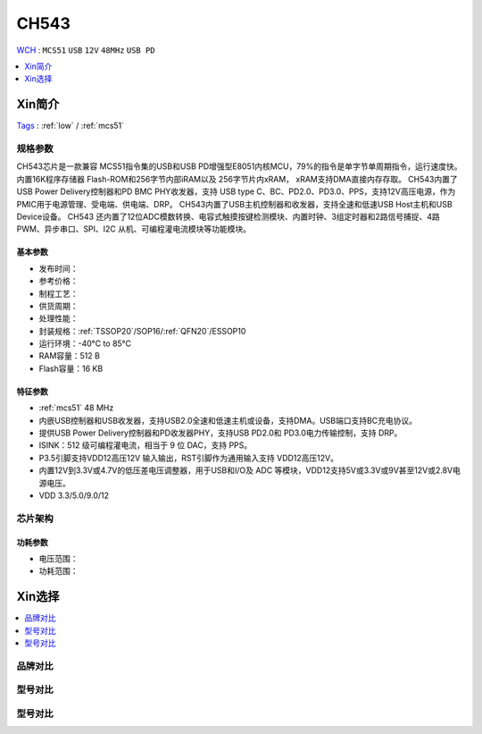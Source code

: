 .. _NO_016:
.. _ch543:

CH543
==========
`WCH <http://www.wch.cn/>`_ : ``MCS51`` ``USB`` ``12V`` ``48MHz`` ``USB PD``

.. contents::
    :local:
    :depth: 1

Xin简介
-----------
`Tags <http://www.wch.cn/products/CH543.html>`_ : :ref:`low` / :ref:`mcs51`

.. image:: ./images/CH543.png
    :target: http://www.wch.cn/products/CH543.html

规格参数
~~~~~~~~~~~

CH543芯片是一款兼容 MCS51指令集的USB和USB PD增强型E8051内核MCU，79%的指令是单字节单周期指令，运行速度快。内置16K程序存储器 Flash-ROM和256字节内部iRAM以及 256字节片内xRAM， xRAM支持DMA直接内存存取。
CH543内置了USB Power Delivery控制器和PD BMC PHY收发器，支持 USB type C、BC、PD2.0、PD3.0、PPS，支持12V高压电源，作为PMIC用于电源管理、受电端、供电端、DRP。
CH543内置了USB主机控制器和收发器，支持全速和低速USB Host主机和USB Device设备。
CH543 还内置了12位ADC模数转换、电容式触摸按键检测模块、内置时钟、3组定时器和2路信号捕捉、4路PWM、异步串口、SPI、I2C 从机、可编程灌电流模块等功能模块。


基本参数
^^^^^^^^^^^

* 发布时间：
* 参考价格：
* 制程工艺：
* 供货周期：
* 处理性能：
* 封装规格：:ref:`TSSOP20`/SOP16/:ref:`QFN20`/ESSOP10
* 运行环境：-40°C to 85°C
* RAM容量：512 B
* Flash容量：16 KB


特征参数
^^^^^^^^^^^

* :ref:`mcs51` 48 MHz
* 内嵌USB控制器和USB收发器，支持USB2.0全速和低速主机或设备，支持DMA。USB端口支持BC充电协议。
* 提供USB Power Delivery控制器和PD收发器PHY，支持USB PD2.0和 PD3.0电力传输控制，支持 DRP。
* ISINK：512 级可编程灌电流，相当于 9 位 DAC，支持 PPS。
* P3.5引脚支持VDD12高压12V 输入输出，RST引脚作为通用输入支持 VDD12高压12V。
* 内置12V到3.3V或4.7V的低压差电压调整器，用于USB和I/O及 ADC 等模块，VDD12支持5V或3.3V或9V甚至12V或2.8V电源电压。
* VDD 3.3/5.0/9.0/12

芯片架构
~~~~~~~~~~~

功耗参数
^^^^^^^^^^^

* 电压范围：
* 功耗范围：

Xin选择
-----------

.. contents::
    :local:

品牌对比
~~~~~~~~~~

型号对比
~~~~~~~~~~

型号对比
~~~~~~~~~~
